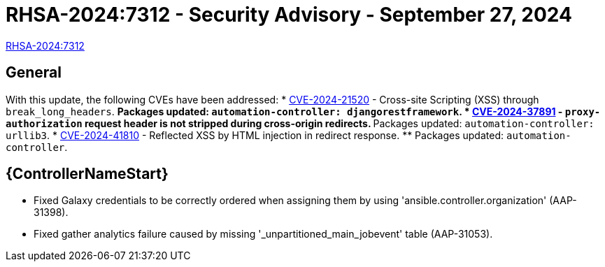 // This is the release notes for 2.4-7.4 RPM release

[id="rpm-24-74"]

= RHSA-2024:7312 - Security Advisory - September 27, 2024

link:https://access.redhat.com/errata/RHSA-2024:7312[RHSA-2024:7312]

== General

With this update, the following CVEs have been addressed:
// (AAP-26186)
* link:https://access.redhat.com/security/cve/CVE-2024-21520[CVE-2024-21520] - Cross-site Scripting (XSS) through `break_long_headers`.
** Packages updated: `automation-controller: djangorestframework`.
// (AAP-27468) 
* link:https://access.redhat.com/security/cve/CVE-2024-37891[CVE-2024-37891] - `proxy-authorization` request header is not stripped during cross-origin redirects.
** Packages updated: `automation-controller: urllib3`.
// (AAP-28121)
* link:https://access.redhat.com/security/cve/CVE-2024-41810[CVE-2024-41810] - Reflected XSS by HTML injection in redirect response.
** Packages updated: `automation-controller`.

// Automation controller
== {ControllerNameStart}

* Fixed Galaxy credentials to be correctly ordered when assigning them by using 'ansible.controller.organization' (AAP-31398).

* Fixed gather analytics failure caused by missing '_unpartitioned_main_jobevent' table (AAP-31053).